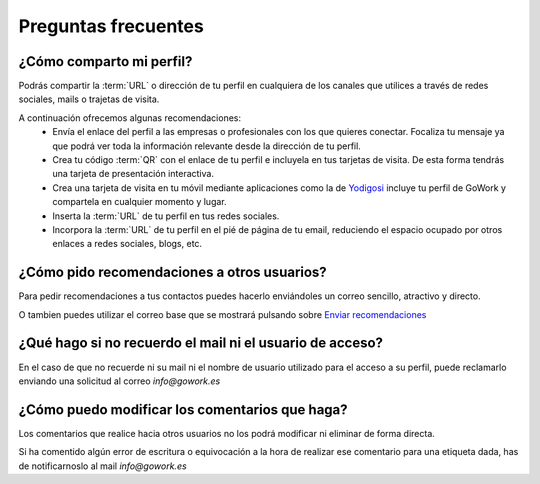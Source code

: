 .. _email-checker.com: https://www.email-checker.com/email-checker-api/
.. _info@gowork.es: mailto:info@gowork.es


Preguntas frecuentes
====================

¿Cómo comparto mi perfil?
-------------------------

Podrás compartir la :term:`URL` o dirección de tu perfil en cualquiera de los canales que utilices a través de redes sociales, mails o trajetas de visita.

A continuación ofrecemos algunas recomendaciones:
 * Envía el enlace del perfil a las empresas o profesionales con los que quieres conectar.
   Focaliza tu mensaje ya que podrá ver toda la información relevante desde la dirección de tu perfil.
 * Crea tu código :term:`QR` con el
   enlace de tu perfil e incluyela en tus tarjetas de visita. De esta forma tendrás una tarjeta de presentación interactiva.
 * Crea una tarjeta de visita en tu móvil mediante aplicaciones como la de `Yodigosi 
   <http://yodigosi.com/crear-tarjeta>`_ incluye tu perfil de GoWork y compartela en cualquier momento y lugar.
 * Inserta la :term:`URL` de tu perfil en tus redes sociales.
 * Incorpora la :term:`URL` de tu perfil en el pié de página de tu email, reduciendo el
   espacio ocupado por otros enlaces a redes sociales, blogs, etc.
				
				
¿Cómo pido recomendaciones a otros usuarios?
--------------------------------------------

Para pedir recomendaciones a tus contactos puedes hacerlo enviándoles un correo sencillo, atractivo y directo.

O tambien puedes utilizar el correo base que se mostrará pulsando sobre `Enviar recomendaciones <mailto:?subject=Valida%20mis%20aptitudes&body=Hola,%20soy%20*|FNAME|*%0A%0AMe%20gustaría%20que%20validases%20las%20etiquetas%20de%20mi%20perfil%20%0A%0ASólo%20tendrás%20que%20registrate%20en%20GoWork.es,%20visitar%20mi%20perfil,%20pulsar%20sobre%20la%20competencia%20que%20quieras%20y%20escribir%20un%20comentario%20junto%20con%20su%20valoración.%0A%0Gracias.>`_

	
¿Qué hago si no recuerdo el mail ni el usuario de acceso?
---------------------------------------------------------

En el caso de que no recuerde ni su mail ni el nombre de usuario utilizado para el acceso a su perfil, puede reclamarlo enviando una solicitud al correo `info@gowork.es` 

¿Cómo puedo modificar los comentarios que haga?
-----------------------------------------------

Los comentarios que realice hacia otros usuarios no los podrá modificar ni eliminar de forma directa.

Si ha comentido algún error de escritura o equivocación a la hora de realizar ese comentario para una etiqueta dada, has de notificarnoslo al mail `info@gowork.es`





